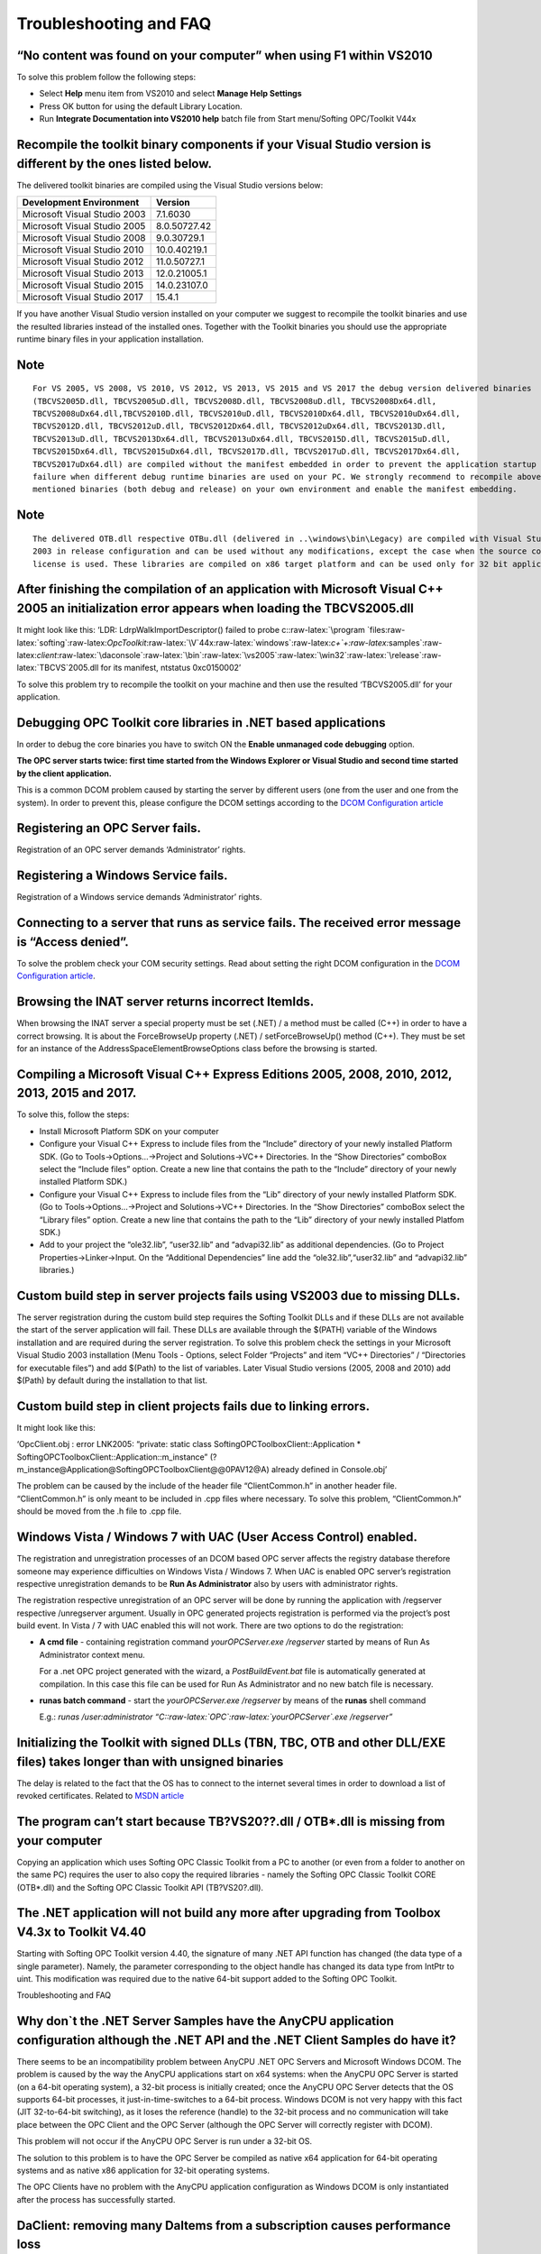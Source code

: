 **Troubleshooting and FAQ**
---------------------------

“No content was found on your computer” when using F1 within VS2010
~~~~~~~~~~~~~~~~~~~~~~~~~~~~~~~~~~~~~~~~~~~~~~~~~~~~~~~~~~~~~~~~~~~

To solve this problem follow the following steps:

-  Select **Help** menu item from VS2010 and select **Manage Help
   Settings**

-  Press OK button for using the default Library Location.

-  Run **Integrate Documentation into VS2010 help** batch file from
   Start menu/Softing OPC/Toolkit V44x

Recompile the toolkit binary components if your Visual Studio version is different by the ones listed below.
~~~~~~~~~~~~~~~~~~~~~~~~~~~~~~~~~~~~~~~~~~~~~~~~~~~~~~~~~~~~~~~~~~~~~~~~~~~~~~~~~~~~~~~~~~~~~~~~~~~~~~~~~~~~

The delivered toolkit binaries are compiled using the Visual Studio
versions below:

============================ ============
**Development Environment**  **Version**
============================ ============
Microsoft Visual Studio 2003 7.1.6030
Microsoft Visual Studio 2005 8.0.50727.42
Microsoft Visual Studio 2008 9.0.30729.1
Microsoft Visual Studio 2010 10.0.40219.1
Microsoft Visual Studio 2012 11.0.50727.1
Microsoft Visual Studio 2013 12.0.21005.1
Microsoft Visual Studio 2015 14.0.23107.0
Microsoft Visual Studio 2017 15.4.1
============================ ============

If you have another Visual Studio version installed on your computer we
suggest to recompile the toolkit binaries and use the resulted libraries
instead of the installed ones. Together with the Toolkit binaries you
should use the appropriate runtime binary files in your application
installation.

Note
~~~~

::

   For VS 2005, VS 2008, VS 2010, VS 2012, VS 2013, VS 2015 and VS 2017 the debug version delivered binaries 
   (TBCVS2005D.dll, TBCVS2005uD.dll, TBCVS2008D.dll, TBCVS2008uD.dll, TBCVS2008Dx64.dll, 
   TBCVS2008uDx64.dll,TBCVS2010D.dll, TBCVS2010uD.dll, TBCVS2010Dx64.dll, TBCVS2010uDx64.dll, 
   TBCVS2012D.dll, TBCVS2012uD.dll, TBCVS2012Dx64.dll, TBCVS2012uDx64.dll, TBCVS2013D.dll, 
   TBCVS2013uD.dll, TBCVS2013Dx64.dll, TBCVS2013uDx64.dll, TBCVS2015D.dll, TBCVS2015uD.dll, 
   TBCVS2015Dx64.dll, TBCVS2015uDx64.dll, TBCVS2017D.dll, TBCVS2017uD.dll, TBCVS2017Dx64.dll, 
   TBCVS2017uDx64.dll) are compiled without the manifest embedded in order to prevent the application startup 
   failure when different debug runtime binaries are used on your PC. We strongly recommend to recompile above 
   mentioned binaries (both debug and release) on your own environment and enable the manifest embedding.

.. _note-1:

Note
~~~~

::

   The delivered OTB.dll respective OTBu.dll (delivered in ..\windows\bin\Legacy) are compiled with Visual Studio 
   2003 in release configuration and can be used without any modifications, except the case when the source code 
   license is used. These libraries are compiled on x86 target platform and can be used only for 32 bit applications.

After finishing the compilation of an application with Microsoft Visual C++ 2005 an initialization error appears when loading the TBCVS2005.dll
~~~~~~~~~~~~~~~~~~~~~~~~~~~~~~~~~~~~~~~~~~~~~~~~~~~~~~~~~~~~~~~~~~~~~~~~~~~~~~~~~~~~~~~~~~~~~~~~~~~~~~~~~~~~~~~~~~~~~~~~~~~~~~~~~~~~~~~~~~~~~~~

It might look like this: ‘LDR: LdrpWalkImportDescriptor() failed to
probe
c::raw-latex:`\program `files:raw-latex:`\softing`:raw-latex:`\OpcToolkit`:raw-latex:`\V`44x:raw-latex:`\windows`:raw-latex:`\c+`+:raw-latex:`\samples`:raw-latex:`\client`:raw-latex:`\daconsole`:raw-latex:`\bin`:raw-latex:`\vs2005`:raw-latex:`\win32`:raw-latex:`\release`:raw-latex:`\TBCVS`2005.dll
for its manifest, ntstatus 0xc0150002’

To solve this problem try to recompile the toolkit on your machine and
then use the resulted ‘TBCVS2005.dll’ for your application.

Debugging OPC Toolkit core libraries in .NET based applications
~~~~~~~~~~~~~~~~~~~~~~~~~~~~~~~~~~~~~~~~~~~~~~~~~~~~~~~~~~~~~~~

In order to debug the core binaries you have to switch ON the **Enable
unmanaged code debugging** option.

**The OPC server starts twice: first time started from the Windows
Explorer or Visual Studio and second time started by the client
application.**

This is a common DCOM problem caused by starting the server by different
users (one from the user and one from the system). In order to prevent
this, please configure the DCOM settings according to the `DCOM
Configuration article <6674f8ee-0d1c-484c-afdb-26d7231e089e.htm>`__

Registering an OPC Server fails.
~~~~~~~~~~~~~~~~~~~~~~~~~~~~~~~~

Registration of an OPC server demands ‘Administrator’ rights.

Registering a Windows Service fails.
~~~~~~~~~~~~~~~~~~~~~~~~~~~~~~~~~~~~

Registration of a Windows service demands ‘Administrator’ rights.

Connecting to a server that runs as service fails. The received error message is “Access denied”.
~~~~~~~~~~~~~~~~~~~~~~~~~~~~~~~~~~~~~~~~~~~~~~~~~~~~~~~~~~~~~~~~~~~~~~~~~~~~~~~~~~~~~~~~~~~~~~~~~

To solve the problem check your COM security settings. Read about
setting the right DCOM configuration in the `DCOM Configuration
article <6674f8ee-0d1c-484c-afdb-26d7231e089e.htm>`__.

Browsing the INAT server returns incorrect ItemIds.
~~~~~~~~~~~~~~~~~~~~~~~~~~~~~~~~~~~~~~~~~~~~~~~~~~~

When browsing the INAT server a special property must be set (.NET) / a
method must be called (C++) in order to have a correct browsing. It is
about the ForceBrowseUp property (.NET) / setForceBrowseUp() method
(C++). They must be set for an instance of the
AddressSpaceElementBrowseOptions class before the browsing is started.

Compiling a Microsoft Visual C++ Express Editions 2005, 2008, 2010, 2012, 2013, 2015 and 2017.
~~~~~~~~~~~~~~~~~~~~~~~~~~~~~~~~~~~~~~~~~~~~~~~~~~~~~~~~~~~~~~~~~~~~~~~~~~~~~~~~~~~~~~~~~~~~~~

To solve this, follow the steps:

-  Install Microsoft Platform SDK on your computer

-  Configure your Visual C++ Express to include files from the “Include”
   directory of your newly installed Platform SDK. (Go to
   Tools->Options…->Project and Solutions->VC++ Directories. In the
   “Show Directories” comboBox select the “Include files” option. Create
   a new line that contains the path to the “Include” directory of your
   newly installed Platform SDK.)

-  Configure your Visual C++ Express to include files from the “Lib”
   directory of your newly installed Platform SDK. (Go to
   Tools->Options…->Project and Solutions->VC++ Directories. In the
   “Show Directories” comboBox select the “Library files” option. Create
   a new line that contains the path to the “Lib” directory of your
   newly installed Platfom SDK.)

-  Add to your project the “ole32.lib”, “user32.lib” and “advapi32.lib”
   as additional dependencies. (Go to Project Properties->Linker->Input.
   On the “Additional Dependencies” line add the
   “ole32.lib”,“user32.lib” and “advapi32.lib” libraries.)

Custom build step in server projects fails using VS2003 due to missing DLLs.
~~~~~~~~~~~~~~~~~~~~~~~~~~~~~~~~~~~~~~~~~~~~~~~~~~~~~~~~~~~~~~~~~~~~~~~~~~~~

The server registration during the custom build step requires the
Softing Toolkit DLLs and if these DLLs are not available the start of
the server application will fail. These DLLs are available through the
$(PATH) variable of the Windows installation and are required during the
server registration. To solve this problem check the settings in your
Microsoft Visual Studio 2003 installation (Menu Tools - Options, select
Folder “Projects” and item “VC++ Directories” / “Directories for
executable files”) and add $(Path) to the list of variables. Later
Visual Studio versions (2005, 2008 and 2010) add $(Path) by default
during the installation to that list.

Custom build step in client projects fails due to linking errors.
~~~~~~~~~~~~~~~~~~~~~~~~~~~~~~~~~~~~~~~~~~~~~~~~~~~~~~~~~~~~~~~~~

It might look like this:

‘OpcClient.obj : error LNK2005: “private: static class
SoftingOPCToolboxClient::Application \*
SoftingOPCToolboxClient::Application::m_instance”
(?m_instance@Application@SoftingOPCToolboxClient@@0PAV12@A) already
defined in Console.obj’

The problem can be caused by the include of the header file
“ClientCommon.h” in another header file. “ClientCommon.h” is only meant
to be included in .cpp files where necessary. To solve this problem,
“ClientCommon.h” should be moved from the .h file to .cpp file.

Windows Vista / Windows 7 with UAC (User Access Control) enabled.
~~~~~~~~~~~~~~~~~~~~~~~~~~~~~~~~~~~~~~~~~~~~~~~~~~~~~~~~~~~~~~~~~

The registration and unregistration processes of an DCOM based OPC
server affects the registry database therefore someone may experience
difficulties on Windows Vista / Windows 7. When UAC is enabled OPC
server’s registration respective unregistration demands to be **Run As
Administrator** also by users with administrator rights.

The registration respective unregistration of an OPC server will be done
by running the application with /regserver respective /unregserver
argument. Usually in OPC generated projects registration is performed
via the project’s post build event. In Vista / 7 with UAC enabled this
will not work. There are two options to do the registration:

-  **A cmd file** - containing registration command *yourOPCServer.exe
   /regserver* started by means of Run As Administrator context menu.

   For a .net OPC project generated with the wizard, a
   *PostBuildEvent.bat* file is automatically generated at compilation.
   In this case this file can be used for Run As Administrator and no
   new batch file is necessary.

-  **runas batch command** - start the *yourOPCServer.exe /regserver* by
   means of the **runas** shell command

   E.g.: *runas /user:administrator
   “C::raw-latex:`\OPC`:raw-latex:`\yourOPCServer`.exe /regserver”*

Initializing the Toolkit with signed DLLs (TBN, TBC, OTB and other DLL/EXE files) takes longer than with unsigned binaries
~~~~~~~~~~~~~~~~~~~~~~~~~~~~~~~~~~~~~~~~~~~~~~~~~~~~~~~~~~~~~~~~~~~~~~~~~~~~~~~~~~~~~~~~~~~~~~~~~~~~~~~~~~~~~~~~~~~~~~~~~~

The delay is related to the fact that the OS has to connect to the
internet several times in order to download a list of revoked
certificates. Related to `MSDN
article <http://msdn.microsoft.com/en-us/library/cc656914.aspx>`__

The program can’t start because TB?VS20??.dll / OTB*.dll is missing from your computer
~~~~~~~~~~~~~~~~~~~~~~~~~~~~~~~~~~~~~~~~~~~~~~~~~~~~~~~~~~~~~~~~~~~~~~~~~~~~~~~~~~~~~~

Copying an application which uses Softing OPC Classic Toolkit from a PC
to another (or even from a folder to another on the same PC) requires
the user to also copy the required libraries - namely the Softing OPC
Classic Toolkit CORE (OTB*.dll) and the Softing OPC Classic Toolkit API
(TB?VS20?.dll).

The .NET application will not build any more after upgrading from Toolbox V4.3x to Toolkit V4.40
~~~~~~~~~~~~~~~~~~~~~~~~~~~~~~~~~~~~~~~~~~~~~~~~~~~~~~~~~~~~~~~~~~~~~~~~~~~~~~~~~~~~~~~~~~~~~~~~

Starting with Softing OPC Toolkit version 4.40, the signature of many
.NET API function has changed (the data type of a single parameter).
Namely, the parameter corresponding to the object handle has changed its
data type from IntPtr to uint. This modification was required due to the
native 64-bit support added to the Softing OPC Toolkit.

Troubleshooting and FAQ

Why don`t the .NET Server Samples have the AnyCPU application configuration although the .NET API and the .NET Client Samples do have it?
~~~~~~~~~~~~~~~~~~~~~~~~~~~~~~~~~~~~~~~~~~~~~~~~~~~~~~~~~~~~~~~~~~~~~~~~~~~~~~~~~~~~~~~~~~~~~~~~~~~~~~~~~~~~~~~~~~~~~~~~~~~~~~~~~~~~~~~~~

There seems to be an incompatibility problem between AnyCPU .NET OPC
Servers and Microsoft Windows DCOM. The problem is caused by the way the
AnyCPU applications start on x64 systems: when the AnyCPU OPC Server is
started (on a 64-bit operating system), a 32-bit process is initially
created; once the AnyCPU OPC Server detects that the OS supports 64-bit
processes, it just-in-time-switches to a 64-bit process. Windows DCOM is
not very happy with this fact (JIT 32-to-64-bit switching), as it loses
the reference (handle) to the 32-bit process and no communication will
take place between the OPC Client and the OPC Server (although the OPC
Server will correctly register with DCOM).

This problem will not occur if the AnyCPU OPC Server is run under a
32-bit OS.

The solution to this problem is to have the OPC Server be compiled as
native x64 application for 64-bit operating systems and as native x86
application for 32-bit operating systems.

The OPC Clients have no problem with the AnyCPU application
configuration as Windows DCOM is only instantiated after the process has
successfully started.

DaClient: removing many DaItems from a subscription causes performance loss
~~~~~~~~~~~~~~~~~~~~~~~~~~~~~~~~~~~~~~~~~~~~~~~~~~~~~~~~~~~~~~~~~~~~~~~~~~~

If a large number of items is to be removed, it is recommended to first
disconnect the subscription, remove the required items and then
reconnect the subscription. Depending on the OPC DA protocol used for
connecting to the OPC DA Server, if this recommendation is not followed,
the OPC DA Client built with Softing OPC Toolkit will: issue as many
individual “remove DA Item” calls to the OPC DA Server as items are
removed (if the OPC Client connects over OPCDA to the OPC
Server);disconnect the subscription, remove the respective DA Item and
reconnect the subscription as many times as items are removed from the
subscription (if the OPC Client connects over XMLDA to the OPC Server).

“missing afxres.h” while compiling Wizard-generated C++ projects or provided C++ samples (Visual Studio Express)
~~~~~~~~~~~~~~~~~~~~~~~~~~~~~~~~~~~~~~~~~~~~~~~~~~~~~~~~~~~~~~~~~~~~~~~~~~~~~~~~~~~~~~~~~~~~~~~~~~~~~~~~~~~~~~~~

The C++ projects generated by Project Wizard along with the provided
client / server samples include the afxres.h header in their resource
files. This header is a part of the MFC Library and unfortunately
Microsoft Visual Studio Express editions do not contain MFC. If the
project doesn’t use MFC, afxres.h may be safely replaced with windows.h.

“error C1083: Cannot open include file: ‘winsdkver.h’” while compiling Wizard-generated C++ projects or provided C++ samples (Visual Studio 2013)
~~~~~~~~~~~~~~~~~~~~~~~~~~~~~~~~~~~~~~~~~~~~~~~~~~~~~~~~~~~~~~~~~~~~~~~~~~~~~~~~~~~~~~~~~~~~~~~~~~~~~~~~~~~~~~~~~~~~~~~~~~~~~~~~~~~~~~~~~~~~~~~~~

Visual Studio 2013 does not deploy the entire Win8.1 SDK, even if a full
installation is performed, therefore it is required to manually download
and install the Microsoft Visual Studio 2013 SDK from `Microsoft Visual
Studio 2013
SDK <http://www.microsoft.com/en-us/download/details.aspx?id=40758>`__
(published: 11th of October 2013, size: 13.1MB)

This version of Visual Studio requires a computer with a newer version of Windows (error when installing VS2013 on Windows7 or earlier versions of Windows operating systems)
~~~~~~~~~~~~~~~~~~~~~~~~~~~~~~~~~~~~~~~~~~~~~~~~~~~~~~~~~~~~~~~~~~~~~~~~~~~~~~~~~~~~~~~~~~~~~~~~~~~~~~~~~~~~~~~~~~~~~~~~~~~~~~~~~~~~~~~~~~~~~~~~~~~~~~~~~~~~~~~~~~~~~~~~~~~~~

Visual Studio 2013 requires at least Microsoft Windows 7 operating
system with Service Pack 1 installed. The officially supported operating
systems are: Windows 8.1 (x86 and x64), Windows 8 (x86 and x64), Windows
7 SP1 (x86 and x64), Windows Server 2012 R2 (x64), Windows Server 2012
(x64) and Windows Server 2008 R2 SP1 (x64). For more details please see
`Visual Studio 2013
Compatibility <http://www.visualstudio.com/en-us/products/visual-studio-2013-compatibility-vs.aspx>`__

Please note that in the OPC Toolkit version V4.47.0 (12th of December
2019), the support for operating systems Windows 8.1 (x86 and x64),
Windows 8 (x86 and x64), Windows Server 2012 R2 (x64) and Windows Server
2012 (x64) is removed.

“error MSB8031: Use of MBCS encoding in MFC projects require an additional library to be downloaded and installed” while compiling Wizard-generated C++ projects or provided C++ samples which use MFC under ANSI character sets (Visual Studio 2013)
~~~~~~~~~~~~~~~~~~~~~~~~~~~~~~~~~~~~~~~~~~~~~~~~~~~~~~~~~~~~~~~~~~~~~~~~~~~~~~~~~~~~~~~~~~~~~~~~~~~~~~~~~~~~~~~~~~~~~~~~~~~~~~~~~~~~~~~~~~~~~~~~~~~~~~~~~~~~~~~~~~~~~~~~~~~~~~~~~~~~~~~~~~~~~~~~~~~~~~~~~~~~~~~~~~~~~~~~~~~~~~~~~~~~~~~~~~~~~~~~~~~~~

Starting with Visual Studio 2013 the support for Multi-Byte Character
Sets has been discontinued. See `Support for Multibyte Character Sets
(MBCSs) <http://msdn.microsoft.com/en-us/library/5z097dxa.aspx>`__ for
more details. However, it is still possible to create MFC applications
which use ANSI character sets, but it is required to manually download
and install the Multibyte MFC Library for Visual Studio 2013 from
`Multibyte MFC Library for Visual Studio
2013 <http://www.microsoft.com/en-gb/download/details.aspx?id=40770>`__
(published: 11th of October 2013, size: 64.3MB)

“warning MSB8003: Could not find WindowsSDKDir variable from the registry. TargetFrameworkVersion or PlatformToolset may be set to an invalid version number.” / “error MSB6006: ‘cmd.exe’ exited with code 9009.” / “error C1083: Cannot open include file: ‘windows.h’: No such file or directory” while compiling Softing OPC Classic Toolkit CORE (Visual Studio 2013)
~~~~~~~~~~~~~~~~~~~~~~~~~~~~~~~~~~~~~~~~~~~~~~~~~~~~~~~~~~~~~~~~~~~~~~~~~~~~~~~~~~~~~~~~~~~~~~~~~~~~~~~~~~~~~~~~~~~~~~~~~~~~~~~~~~~~~~~~~~~~~~~~~~~~~~~~~~~~~~~~~~~~~~~~~~~~~~~~~~~~~~~~~~~~~~~~~~~~~~~~~~~~~~~~~~~~~~~~~~~~~~~~~~~~~~~~~~~~~~~~~~~~~~~~~~~~~~~~~~~~~~~~~~~~~~~~~~~~~~~~~~~~~~~~~~~~~~~~~~~~~~~~~~~~~~~~~~~~~~~~~~~~~~~~~~~~~~~~~~~~~~~~~~~~~~~~~~~~~~~~~~

Visual Studio 2013 installation does not deploy Windows SDK for Windows
v8.1. Download and install the Microsoft Windows 8.1 SDK from `Windows
Software Development Kit (SDK) for Windows
8.1 <http://msdn.microsoft.com/en-us/windows/desktop/bg162891.aspx>`__

Please note that in the OPC Toolkit version V4.47.0 (12th of December
2019), the support for operating systems Windows 8.1 (x86 and x64),
Windows 8 (x86 and x64), Windows Server 2012 R2 (x64) and Windows Server
2012 (x64) is removed.

It is also possible that the TargetFrameworkVersion or PlatformToolset
of the project to be set to an invalid version number (if you have
modified the project). Please make sure that Visual Studio 2013 is set
in the project Properties - Configuration Properties - General -
Platform Toolset.

Another cause for this misleading error is that the Windows SDK Registry
variable may not be found. You will have to manually add/modify the
Windows SDK variable inside Windows Registry:

::

   Windows Registry Editor Version 5.00

   [HKEY_LOCAL_MACHINE\SOFTWARE\Wow6432Node\Microsoft\Microsoft SDKs\Windows]
   "CurrentInstallFolder"="C:\\Program Files (x86)\\Windows Kits\\8.1\\"

OPC Toolkit based applications running as Windows Service
~~~~~~~~~~~~~~~~~~~~~~~~~~~~~~~~~~~~~~~~~~~~~~~~~~~~~~~~~

The applications built with the Softing OPC Toolkit which have a Windows
Service architecture have the startup type implicitly set to manual.

.. _note-2:

Note
~~~~

::

   A different startup mode may be selected for the Windows Service-registered OPC Client/Server applications by 
   navigating to the Services Microsoft Management Console (Control Panel -> Administrative Tools -> Computer 
   Management -> Services and Applications -> Services).

It is not possible to set a service description to the Softing OPC
Toolkit based Client/Server applications which are designed to be
Windows Services.

Error MSB3073: The command "copy ........:raw-latex:`\bi[...] `exited with code -1073741515.
~~~~~~~~~~~~~~~~~~~~~~~~~~~~~~~~~~~~~~~~~~~~~~~~~~~~~~~~~~~~~~~~~~~~~~~~~~~~~~~~~~~~~~~~~~~~

The samples Softing OPC Classic Toolkit deploys copy the required
libraries for each build configuration every time the project is built.
Considering that Softing OPC Classic Toolkit can be installed in any
folder and also that “Program Files” folder naming differs according to
operating system (“Programme” on German Windows installations, “Program
Files (x86)” on 64-bit Windows installations), the paths to the required
libraries are relative.

.. _note-3:

Note
~~~~

::

   If the samples are copied/moved from the original Program Files Installation folder, it is solely the end user's 
   responsibility to adjust the project`s post-build events and manually copy the required binaries, if the case.

Softing OPC Classic Toolkit Project Wizard automatically adds full paths
to the generated projects since the Softing OPC Classic Toolkit is
already installed. Nevertheless, should a Softing OPC Classic Toolkit
installation be upgraded and the subsequent version installed elsewhere
than the previous version, all the previously Project Wizard-generated
projects need to be manually updated.

.. _note-4:

Note
~~~~

::

   The Softing OPC Classic Toolkit's "bin" folder is no longer added to System Environment Variables (under PATH) 
   from version 4.40 since different Visual Studios required binaries stored in different folders ("bin" or 
   "bin\Legacy").

Refreshing a connected subscription or an active subscription with no active items fails with 0x80004005 (E_FAIL)
~~~~~~~~~~~~~~~~~~~~~~~~~~~~~~~~~~~~~~~~~~~~~~~~~~~~~~~~~~~~~~~~~~~~~~~~~~~~~~~~~~~~~~~~~~~~~~~~~~~~~~~~~~~~~~~~~

According to the OPC DA Specifications V2.05a, the OPC DA Server
receiving an IOPCAsyncIO2::Refresh call for an inactive subscription
(group) or an active subscription (group) with no active items should
return the error E_FAIL to the caller OPC DA Client.

.. _note-5:

Note
~~~~

::

   It is not possible to refresh an inactive subscription or an active subscription with no active items.

Source code licenses are not upgraded when performing a Softing OPC Toolkit upgrade
~~~~~~~~~~~~~~~~~~~~~~~~~~~~~~~~~~~~~~~~~~~~~~~~~~~~~~~~~~~~~~~~~~~~~~~~~~~~~~~~~~~

When installing a newer version of Softing OPC Toolkit, the newer source
code installers will no longer be deployed and installed since it may
cause incompatibility problems with previous source code or it may be
the case that customer-operated changes may be overwritten. It is
therefore necessary for the customer to manually perform the source code
license upgrade, by activating the purchased source code licenses again
in the License Manager application.

Access Denied when performing a Softing OPC Toolkit upgrade from 43x to 44x
~~~~~~~~~~~~~~~~~~~~~~~~~~~~~~~~~~~~~~~~~~~~~~~~~~~~~~~~~~~~~~~~~~~~~~~~~~~

When upgrading Softing OPC Toolkit from 43x to 44x, the new Toolkit will
use different DCOM values. The old (43x) Authentication Level and
Impersonation Level settings are None and respectively Impersonate, and
the new settings are Connect and respectively Identify. It is therefore
necessary for the customer to manually perform the DCOM values update,
should this be required. Please configure the DCOM settings according to
the `DCOM Configuration
article <6674f8ee-0d1c-484c-afdb-26d7231e089e.htm>`__. It is highly
recommended to use the new, more secure DCOM settings.

RPC_E_TOO_LATE (0x80010119 / -2147417831) error messages while initializing DCOM
~~~~~~~~~~~~~~~~~~~~~~~~~~~~~~~~~~~~~~~~~~~~~~~~~~~~~~~~~~~~~~~~~~~~~~~~~~~~~~~~

Client/Server vendor should move the trace initialization BEFORE toolkit
application initialization to inspect these problems. If the error code
RPC_E_TOO_LATE appears each time CoInitializeSecurity is called, an
additional component (usually from .NET) initializes DCOM before Softing
OPC Toolkit is able to (as some simple, local COM object is required,
yet DCOM must be initialized before being able to use the COM object,
therefore DCOM is usually initialized by the respective component with
default system settings). Changing System-wide DCOM settings to the
required DCOM Settings (usually 43x settings - None / Impersonate -
again: this is not very secure) will result in the same errors being
traced but the Toolkit itself will work. Instead of doing that, vendor
should import CoInitializeEx and CoInitializeSecurity methods from OLE32
system library and call them on the first line of their application with
the required settings.

C
~

::

   [System.Runtime.InteropServices.DllImport("Ole32.dll", ExactSpelling = true, EntryPoint - "CoInitializeSecurity", CallingConvention = System.Runtime.InteropServices.CallingConvention.StdCall, SetLastError = false, PreserveSig = false)]
   public static extern Int32 CoInitializeSecurity(IntPtr pSecDesc, Int32 cAuthSvc, IntPtr as AuthSvc, IntPtr pReserved1, UInt32 dwAuthnLevel, UInt32 dwImpLevel, IntPtr pAuthList, UInt32 dwCapabilities, IntPtr pReserved3);

   [System.Runtime.InteropServices.DllImport("Ole32.dll", ExactSpelling = true, EntryPoint - "CoInitializeEx", CallingConvention = System.Runtime.InteropServices.CallingConvention.StdCall, SetLastError = false, PreserveSig = false)]
   public static extern Int32 CoInitializeEx(IntPtr pReserved, UInt32 dwCoInit);

   // The main entry point for the process
   static void Main()
   {
       try
       {
           int dwResCoInitialize = CoInitializeEx(IntPtr.Zero, 0 /* COINIT_MULTITHREADED = 0 */);
           int dwResCoInitializeSecurity = CoInitializeSecurity(IntPtr.Zero, -1, IntPtr.Zero, IntPtr.Zero, 2 /* RPC_C_AUTHN_LEVEL_CONNECT = 2 */, 2 /* RPC_C_IMP_LEVEL_IDENTIFY = 2 */, IntPtr.Zero, 0 /* EOAC_NONE = 0 */, IntPtr.Zero);

           // for Legacy DCOM settings, please replace the above CoInitializeSecurity line with the following one:
           int dwResCoInitializeSecurity = CoInitializeSecurity(IntPtr.Zero, -1, IntPtr.Zero, IntPtr.Zero, 1 /* RPC_C_AUTHN_LEVEL_NONE = 1 */, 2 /* RPC_C_IMP_LEVEL_IDENTIFY = 2 */, IntPtr.Zero, 0 /* EOAC_NONE = 0 */, IntPtr.Zero);

DCOM-related problems starting with Toolkit Classic V4.4x
~~~~~~~~~~~~~~~~~~~~~~~~~~~~~~~~~~~~~~~~~~~~~~~~~~~~~~~~~

Starting with version 4.40 of the Softing OPC Classic Toolkit, the DCOM
settings have been upgraded to support very secure connections. By
default secure connections are enforced instead of unsecured
connections. The difference is in both OPCDA/OPCAE clients and servers,
in the initial CoInitializeSecurity call and also in the
IClientSecurity::QueryBlanket / SetBlanket security proxy blanket
negotiation.

The new DCOM settings used in the Softing OPC Classic Toolkit are
RPC_C_AUTHN_LEVEL_CONNECT / RPC_C_IMP_LEVEL_IDENTIFY. These settings are
more secure and should be used instead of the pre-V4.40 legacy settings.
Please also follow the instructions in the `DCOM
Configuration <6674f8ee-0d1c-484c-afdb-26d7231e089e.htm>`__ to maximize
the security of the machine.

Softing OPC Classic Toolbox V4.3x and earlier employ legacy DCOM
settings - the RPC_C_AUTHN_LEVEL_NONE / RPC_C_IMP_LEVEL_IDENTIFY are
used for both OPCDA/OPCAE Client and Server Applications. Although no
support is offered anymore for these settings, they are provided for
convenience reasons and might repair DCOM security incompatibility
between various remote OPCDA/AE Client and/or Server applications.

Failed to advise IOPCDataCallback connection (0xE00004B3), access denied (0x8007005)
~~~~~~~~~~~~~~~~~~~~~~~~~~~~~~~~~~~~~~~~~~~~~~~~~~~~~~~~~~~~~~~~~~~~~~~~~~~~~~~~~~~~

For more information, please see the DA Console sample in the
`Client <17df0506-719e-4a6c-b542-c1a098d7cb9b.htm>`__ Programming
Samples.

Unable to load DLL ‘OTBu.dll’: The specified module could not be found. (Exception from HRESULT: 0x8007007E)
~~~~~~~~~~~~~~~~~~~~~~~~~~~~~~~~~~~~~~~~~~~~~~~~~~~~~~~~~~~~~~~~~~~~~~~~~~~~~~~~~~~~~~~~~~~~~~~~~~~~~~~~~~~~

For more information, please see the Data Control sample in the
`Client <17df0506-719e-4a6c-b542-c1a098d7cb9b.htm>`__ Programming
Samples.
